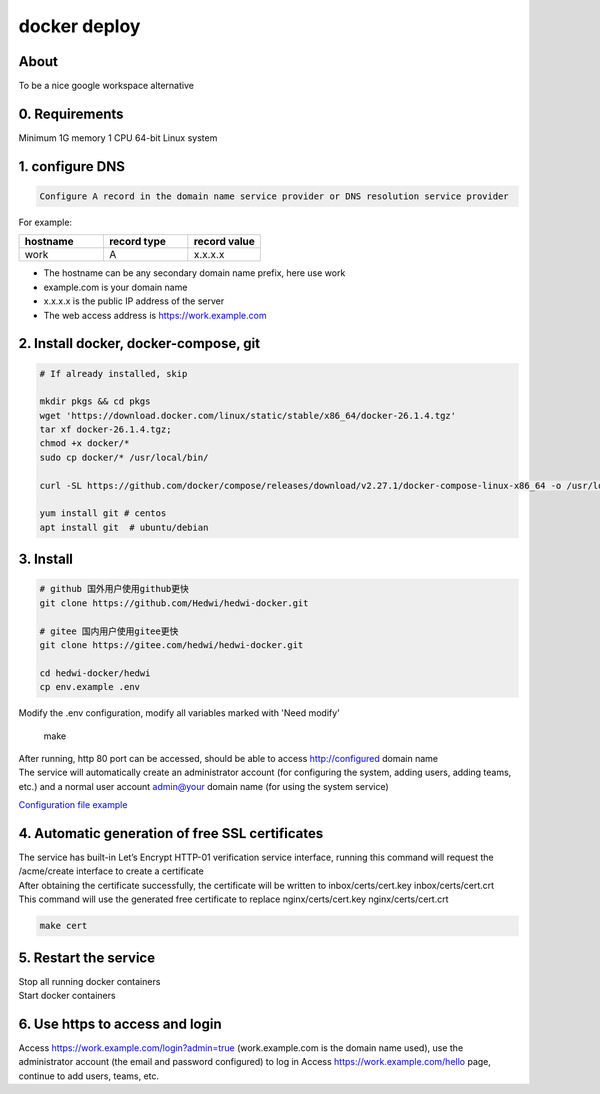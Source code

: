 .. _help-docker-install:

.. _docker-install:


docker deploy
----------------------------------------------------------------------------


About
======================

To be a nice google workspace alternative


0. Requirements
=====================
Minimum 1G memory 1 CPU 64-bit Linux system

1. configure DNS
===============================================

.. code-block:: bash

   Configure A record in the domain name service provider or DNS resolution service provider

For example:

..  csv-table:: 
    :header: "hostname", "record type", "record value"
    :widths: 35, 35, 30

    "work","A","x.x.x.x"


- The hostname can be any secondary domain name prefix, here use work
- example.com is your domain name
- x.x.x.x is the public IP address of the server
- The web access address is https://work.example.com

2. Install docker, docker-compose, git
==========================================

.. code-block:: bash

  # If already installed, skip

  mkdir pkgs && cd pkgs
  wget 'https://download.docker.com/linux/static/stable/x86_64/docker-26.1.4.tgz'
  tar xf docker-26.1.4.tgz;
  chmod +x docker/*
  sudo cp docker/* /usr/local/bin/

  curl -SL https://github.com/docker/compose/releases/download/v2.27.1/docker-compose-linux-x86_64 -o /usr/local/bin/docker-compose

  yum install git # centos
  apt install git  # ubuntu/debian


3. Install
===============================================

.. code-block:: bash


  # github 国外用户使用github更快
  git clone https://github.com/Hedwi/hedwi-docker.git

  # gitee 国内用户使用gitee更快
  git clone https://gitee.com/hedwi/hedwi-docker.git

  cd hedwi-docker/hedwi
  cp env.example .env

| Modify the .env configuration, modify all variables marked with 'Need modify'

  make  

| After running, http 80 port can be accessed, should be able to access http://configured domain name
| The service will automatically create an administrator account (for configuring the system, adding users, adding teams, etc.) and a normal user account admin@your domain name (for using the system service)

`Configuration file example <./env-example.html>`_


4. Automatic generation of free SSL certificates
==============================================================

| The service has built-in Let’s Encrypt HTTP-01 verification service interface, running this command will request the /acme/create interface to create a certificate
| After obtaining the certificate successfully, the certificate will be written to inbox/certs/cert.key inbox/certs/cert.crt
| This command will use the generated free certificate to replace nginx/certs/cert.key nginx/certs/cert.crt

.. code-block:: bash

  make cert

5. Restart the service
===============================================

| Stop all running docker containers

.. code-block:: bash
  make down 

| Start docker containers

.. code-block:: bash
  make 

6. Use https to access and login
===============================================

Access https://work.example.com/login?admin=true (work.example.com is the domain name used), use the administrator account (the email and password configured) to log in
Access https://work.example.com/hello page, continue to add users, teams, etc.
